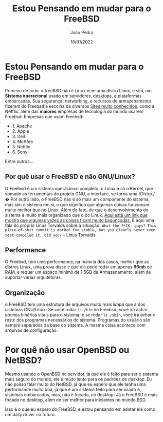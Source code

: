 #+title: Estou Pensando em mudar para o FreeBSD
#+author: João Pedro
#+date: 18/01/2022

* Estou Pensando em mudar para o FreeBSD
  Primeiro de tudo: o freeBSD não é Linux nem uma distro Linux, e sim,
  um *Sistema operacional* usado em servidores, desktops, e plataformas embarcadas. Sua segurança, networking, e recursos de armazenamento fizeram do Freebsd a escolha de diversos [[https://docs.freebsd.org/en/books/handbook/introduction/#introduction-nutshell-users][Sites muito conhecidos]], como a Netflix. além das *maiores* empresas de tecnologia do mundo usarem Freebsd:
  Empresas que usam Freebsd:
  - 1. Apache
  - 2. Apple
  - 3. Dell
  - 4. McAfee
  - 5. Netflix
  - 6. Sony
  Entre outros...

** Por quê usar o FreeBSD e não GNU/Linux?
  O Freebsd é um sistema operácional completo: o Linux é só o Kernel, que somado as ferramentas do projeto GNU, a interface, se torna uma /Distro./�
  Por outro lado, o FreeBSD não é só mais um componente do sístema, mas sim o sistema em sí, o que significa que algumas coisas funcionam muito melhor que no Linux. Além do fato, de que
  o desenvolvimento do sistema é muito mais organizado que o do Linux. 
  [[https://github.com/corollari/linusrants][Aqui está um link que mostra que algumas vezes as coisas ficam muito bagunçadas.]]
  E aqui uma fala do próprio Linus Torvalds sobre a situação:
  =What the F*CK, guys? This piece-of-shit commit is marked for stable, but you clearly never even test-compiled it, did you?= -- Linus Torvalds.

** Performance
   O Freebsd, tem uma performance, na maioria dos casos, melhor que as distros Linux, uma prova disse é que ele pode rodar em apenas *96mb* de RAM, e requer um espaço mínimo de 1.5GB de Armazenamento. além de suportar varias arquiteturas.

** Organização
   o FreeBSD tem uma estrutura de arquivos muito mais /limpa/ que a dos sístemas GNU/Linux:
   Se você rodar ~ls /bin~ no Freebsd, você irá achar apenas binários vitais para o sístema, e se rodar ~ls /sbin~, você irá achar o resto dos programas necessários do sístema.
   Programas do usuário são sempre separados da base do sistema. A mesma coisa acontece com arquivos de configuração.

* Por quê não usar OpenBSD ou NetBSD?
 Mesmo usando o OpenBSD no servidor, já que ele é feito para ser o sistema mais seguro do mundo, ele é muito lento para os padrões de desktop.
 Eu não posso falar muito do NetBSD, já que eu espero que ele tenha uma performance muito boa, já que é um sístema feito para ser usado e, sistemas embarcados, mas, não é focado, no desktop.
 Já o FreeBSD é mais focado no desktop, além de ser melhor para iniciantes no mundo BSD.

Isso é o que eu espero do FreeBSD, e estou pensando em adotar ele como um daily driver no futuro.


 

